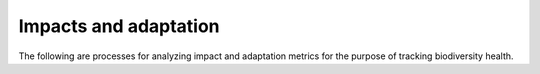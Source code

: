 ======================
Impacts and adaptation
======================

The following are processes for analyzing impact and adaptation metrics for the purpose of tracking biodiversity health.

..
    Biodiversity
    ------------

    .. autoprocess:: flyingpigeon.processes.GBIFfetchProcess

    .. autoprocess:: flyingpigeon.processes.SDMgetindicesProcess

    .. autoprocess:: flyingpigeon.processes.SDMcsvProcess

    .. autoprocess:: flyingpigeon.processes.SDMcsvindicesProcess

    .. autoprocess:: flyingpigeon.processes.SDMallinoneProcess

    .. autoprocess:: flyingpigeon.processes.SegetalfloraProcess

